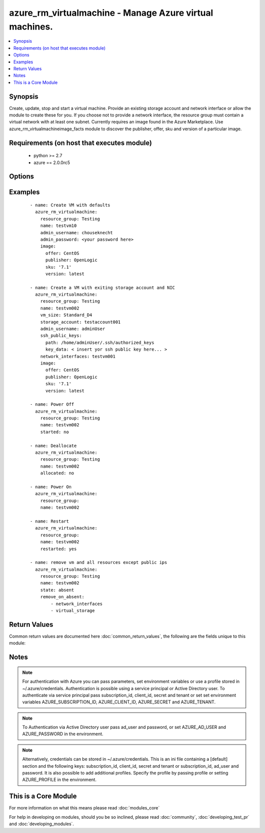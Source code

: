 .. _azure_rm_virtualmachine:


azure_rm_virtualmachine - Manage Azure virtual machines.
++++++++++++++++++++++++++++++++++++++++++++++++++++++++

.. versionadded:: 2.1


.. contents::
   :local:
   :depth: 1


Synopsis
--------

Create, update, stop and start a virtual machine. Provide an existing storage account and network interface or allow the module to create these for you. If you choose not to provide a network interface, the resource group must contain a virtual network with at least one subnet.
Currently requires an image found in the Azure Marketplace. Use azure_rm_virtualmachineimage_facts module to discover the publisher, offer, sku and version of a particular image.


Requirements (on host that executes module)
-------------------------------------------

  * python >= 2.7
  * azure == 2.0.0rc5


Options
-------

.. raw:: html

    <table border=1 cellpadding=4>
    <tr>
    <th class="head">parameter</th>
    <th class="head">required</th>
    <th class="head">default</th>
    <th class="head">choices</th>
    <th class="head">comments</th>
    </tr>
            <tr>
    <td>ad_user<br/><div style="font-size: small;"></div></td>
    <td>no</td>
    <td></td>
        <td><ul></ul></td>
        <td><div>Active Directory username. Use when authenticating with an Active Directory user rather than service principal.</div></td></tr>
            <tr>
    <td>admin_password<br/><div style="font-size: small;"></div></td>
    <td>no</td>
    <td></td>
        <td><ul></ul></td>
        <td><div>Password for the admin username. Not required if the os_type is Linux and SSH password authentication is disabled by setting ssh_password_enabled to false.</div></td></tr>
            <tr>
    <td>admin_username<br/><div style="font-size: small;"></div></td>
    <td>no</td>
    <td></td>
        <td><ul></ul></td>
        <td><div>Admin username used to access the host after it is created. Required when creating a VM.</div></td></tr>
            <tr>
    <td>allocated<br/><div style="font-size: small;"></div></td>
    <td>no</td>
    <td>True</td>
        <td><ul></ul></td>
        <td><div>Toggle that controls if the machine is allocated/deallocated, only useful with state='present'.</div></td></tr>
            <tr>
    <td>append_tags<br/><div style="font-size: small;"></div></td>
    <td>no</td>
    <td>True</td>
        <td><ul></ul></td>
        <td><div>Use to control if tags field is cannonical or just appends to existing tags. When cannonical, any tags not found in the tags parameter will be removed from the object's metadata.</div></td></tr>
            <tr>
    <td>client_id<br/><div style="font-size: small;"></div></td>
    <td>no</td>
    <td></td>
        <td><ul></ul></td>
        <td><div>Azure client ID. Use when authenticating with a Service Principal.</div></td></tr>
            <tr>
    <td>image<br/><div style="font-size: small;"></div></td>
    <td>yes</td>
    <td></td>
        <td><ul></ul></td>
        <td><div>A dictionary describing the Marketplace image used to build the VM. Will contain keys: publisher, offer, sku and version. NOTE: set image.version to 'latest' to get the most recent version of a given image.</div></td></tr>
            <tr>
    <td>location<br/><div style="font-size: small;"></div></td>
    <td>no</td>
    <td></td>
        <td><ul></ul></td>
        <td><div>Valid Azure location. Defaults to location of the resource group.</div></td></tr>
            <tr>
    <td>name<br/><div style="font-size: small;"></div></td>
    <td>yes</td>
    <td></td>
        <td><ul></ul></td>
        <td><div>Name of the virtual machine.</div></td></tr>
            <tr>
    <td>network_interface_names<br/><div style="font-size: small;"></div></td>
    <td>no</td>
    <td></td>
        <td><ul></ul></td>
        <td><div>List of existing network interface names to add to the VM. If a network interface name is not provided when the VM is created, a default network interface will be created. In order for the module to create a network interface, at least one Virtual Network with one Subnet must exist.</div></td></tr>
            <tr>
    <td>open_ports<br/><div style="font-size: small;"></div></td>
    <td>no</td>
    <td></td>
        <td><ul></ul></td>
        <td><div>If a network interface is created when creating the VM, a security group will be created as well. For Linux hosts a rule will be added to the security group allowing inbound TCP connections to the default SSH port 22, and for Windows hosts ports 3389 and 5986 will be opened. Override the default open ports by providing a list of ports.</div></td></tr>
            <tr>
    <td>os_disk_caching<br/><div style="font-size: small;"></div></td>
    <td>no</td>
    <td>ReadOnly</td>
        <td><ul><li>ReadOnly</li><li>ReadWrite</li></ul></td>
        <td><div>Type of OS disk caching.</div></br>
        <div style="font-size: small;">aliases: disk_caching<div></td></tr>
            <tr>
    <td>os_type<br/><div style="font-size: small;"></div></td>
    <td>no</td>
    <td>[u'Linux']</td>
        <td><ul><li>Windows</li><li>Linux</li></ul></td>
        <td><div>Base type of operating system.</div></td></tr>
            <tr>
    <td>password<br/><div style="font-size: small;"></div></td>
    <td>no</td>
    <td></td>
        <td><ul></ul></td>
        <td><div>Active Directory user password. Use when authenticating with an Active Directory user rather than service principal.</div></td></tr>
            <tr>
    <td>profile<br/><div style="font-size: small;"></div></td>
    <td>no</td>
    <td></td>
        <td><ul></ul></td>
        <td><div>Security profile found in ~/.azure/credentials file.</div></td></tr>
            <tr>
    <td>public_ip_allocation_method<br/><div style="font-size: small;"></div></td>
    <td>no</td>
    <td>[u'Static']</td>
        <td><ul><li>Dynamic</li><li>Static</li></ul></td>
        <td><div>If a public IP address is created when creating the VM (beacuse a Network Interface was not provided), determines if the public IP address remains permanently associated with the Network Interface. If set to 'Dynamic' the public IP address may change any time the VM is rebooted or power cycled.</div></br>
        <div style="font-size: small;">aliases: public_ip_allocation<div></td></tr>
            <tr>
    <td>remove_on_absent<br/><div style="font-size: small;"></div></td>
    <td>no</td>
    <td>[u'all']</td>
        <td><ul></ul></td>
        <td><div>When removing a VM using state 'absent', also remove associated resources</div><div>It can be 'all' or a list with any of the following: ['network_interfaces', 'virtual_storage', 'public_ips']</div><div>Any other input will be ignored</div></td></tr>
            <tr>
    <td>resource_group<br/><div style="font-size: small;"></div></td>
    <td>yes</td>
    <td></td>
        <td><ul></ul></td>
        <td><div>Name of the resource group containing the virtual machine.</div></td></tr>
            <tr>
    <td>restarted<br/><div style="font-size: small;"></div></td>
    <td>no</td>
    <td></td>
        <td><ul></ul></td>
        <td><div>Use with state 'present' to restart a running VM.</div></td></tr>
            <tr>
    <td>secret<br/><div style="font-size: small;"></div></td>
    <td>no</td>
    <td></td>
        <td><ul></ul></td>
        <td><div>Azure client secret. Use when authenticating with a Service Principal.</div></td></tr>
            <tr>
    <td>short_hostname<br/><div style="font-size: small;"></div></td>
    <td>no</td>
    <td></td>
        <td><ul></ul></td>
        <td><div>Name assigned internally to the host. On a linux VM this is the name returned by the `hostname` command. When creating a virtual machine, short_hostname defaults to name.</div></td></tr>
            <tr>
    <td>ssh_password_enabled<br/><div style="font-size: small;"></div></td>
    <td>no</td>
    <td>True</td>
        <td><ul></ul></td>
        <td><div>When the os_type is Linux, setting ssh_password_enabled to false will disable SSH password authentication and require use of SSH keys.</div></td></tr>
            <tr>
    <td>ssh_public_keys<br/><div style="font-size: small;"></div></td>
    <td>no</td>
    <td></td>
        <td><ul></ul></td>
        <td><div>For os_type Linux provide a list of SSH keys. Each item in the list should be a dictionary where the dictionary contains two keys: path and key_data. Set the path to the default location of the authorized_keys files. On an Enterprise Linux host, for example, the path will be /home/&lt;admin username&gt;/.ssh/authorized_keys. Set key_data to the actual value of the public key.</div></td></tr>
            <tr>
    <td>started<br/><div style="font-size: small;"></div></td>
    <td>no</td>
    <td>True</td>
        <td><ul></ul></td>
        <td><div>Use with state 'present' to start the machine. Set to false to have the machine be 'stopped'.</div></td></tr>
            <tr>
    <td>state<br/><div style="font-size: small;"></div></td>
    <td>no</td>
    <td>present</td>
        <td><ul><li>absent</li><li>present</li></ul></td>
        <td><div>Assert the state of the virtual machine.</div><div>State 'present' will check that the machine exists with the requested configuration. If the configuration of the existing machine does not match, the machine will be updated. Use options started, allocated and restarted to change the machine's power state.</div><div>State 'absent' will remove the virtual machine.</div></td></tr>
            <tr>
    <td>storage_account_name<br/><div style="font-size: small;"></div></td>
    <td>no</td>
    <td></td>
        <td><ul></ul></td>
        <td><div>Name of an existing storage account that supports creation of VHD blobs. If not specified for a new VM, a new storage account named &lt;vm name&gt;01 will be created using storage type 'Standard_LRS'.</div></td></tr>
            <tr>
    <td>storage_blob_name<br/><div style="font-size: small;"></div></td>
    <td>no</td>
    <td></td>
        <td><ul></ul></td>
        <td><div>Name fo the storage blob used to hold the VM's OS disk image. If no name is provided, defaults to the VM name + '.vhd'. If you provide a name, it must end with '.vhd'</div></br>
        <div style="font-size: small;">aliases: storage_blob<div></td></tr>
            <tr>
    <td>storage_container_name<br/><div style="font-size: small;"></div></td>
    <td>no</td>
    <td>vhds</td>
        <td><ul></ul></td>
        <td><div>Name of the container to use within the storage account to store VHD blobs. If no name is specified a default container will created.</div></td></tr>
            <tr>
    <td>subnet_name<br/><div style="font-size: small;"></div></td>
    <td>no</td>
    <td></td>
        <td><ul></ul></td>
        <td><div>When creating a virtual machine, if a network interface name is not provided, one will be created. The new network interface will be assigned to the first subnet found in the virtual network. Use this parameter to provide a specific subnet instead.</div></br>
        <div style="font-size: small;">aliases: virtual_network<div></td></tr>
            <tr>
    <td>subscription_id<br/><div style="font-size: small;"></div></td>
    <td>no</td>
    <td></td>
        <td><ul></ul></td>
        <td><div>Your Azure subscription Id.</div></td></tr>
            <tr>
    <td>tags<br/><div style="font-size: small;"></div></td>
    <td>no</td>
    <td></td>
        <td><ul></ul></td>
        <td><div>Dictionary of string:string pairs to assign as metadata to the object. Metadata tags on the object will be updated with any provided values. To remove tags set append_tags option to false.</div></td></tr>
            <tr>
    <td>tenant<br/><div style="font-size: small;"></div></td>
    <td>no</td>
    <td></td>
        <td><ul></ul></td>
        <td><div>Azure tenant ID. Use when authenticating with a Service Principal.</div></td></tr>
            <tr>
    <td>virtual_network_name<br/><div style="font-size: small;"></div></td>
    <td>no</td>
    <td></td>
        <td><ul></ul></td>
        <td><div>When creating a virtual machine, if a network interface name is not provided, one will be created. The new network interface will be assigned to the first virtual network found in the resource group. Use this parameter to provide a specific virtual network instead.</div></br>
        <div style="font-size: small;">aliases: virtual_network<div></td></tr>
            <tr>
    <td>vm_size<br/><div style="font-size: small;"></div></td>
    <td>no</td>
    <td>Standard_D1</td>
        <td><ul></ul></td>
        <td><div>A valid Azure VM size value. For example, 'Standard_D4'. The list of choices varies depending on the subscription and location. Check your subscription for available choices.</div></td></tr>
        </table>
    </br>



Examples
--------

 ::

    
    - name: Create VM with defaults
      azure_rm_virtualmachine:
        resource_group: Testing
        name: testvm10
        admin_username: chouseknecht
        admin_password: <your password here>
        image:
          offer: CentOS
          publisher: OpenLogic
          sku: '7.1'
          version: latest
    
    - name: Create a VM with exiting storage account and NIC
      azure_rm_virtualmachine:
        resource_group: Testing
        name: testvm002
        vm_size: Standard_D4
        storage_account: testaccount001
        admin_username: adminUser
        ssh_public_keys:
          path: /home/adminUser/.ssh/authorized_keys
          key_data: < insert yor ssh public key here... >
        network_interfaces: testvm001
        image:
          offer: CentOS
          publisher: OpenLogic
          sku: '7.1'
          version: latest
    
    - name: Power Off
      azure_rm_virtualmachine:
        resource_group: Testing
        name: testvm002
        started: no
    
    - name: Deallocate
      azure_rm_virtualmachine:
        resource_group: Testing
        name: testvm002
        allocated: no
    
    - name: Power On
      azure_rm_virtualmachine:
        resource_group:
        name: testvm002
    
    - name: Restart
      azure_rm_virtualmachine:
        resource_group:
        name: testvm002
        restarted: yes
    
    - name: remove vm and all resources except public ips
      azure_rm_virtualmachine:
        resource_group: Testing
        name: testvm002
        state: absent
        remove_on_absent:
            - network_interfaces
            - virtual_storage

Return Values
-------------

Common return values are documented here :doc:`common_return_values`, the following are the fields unique to this module:

.. raw:: html

    <table border=1 cellpadding=4>
    <tr>
    <th class="head">name</th>
    <th class="head">description</th>
    <th class="head">returned</th>
    <th class="head">type</th>
    <th class="head">sample</th>
    </tr>

        <tr>
        <td> deleted_public_ips </td>
        <td> List of deleted publid IP addrees names. </td>
        <td align=center> on delete </td>
        <td align=center> list </td>
        <td align=center>  </td>
    </tr>
            <tr>
        <td> deleted_vhd_uris </td>
        <td> List of deleted Virtual Hard Disk URIs. </td>
        <td align=center> on delete </td>
        <td align=center> list </td>
        <td align=center>  </td>
    </tr>
            <tr>
        <td> powerstate </td>
        <td> Indicates if the state is running, stopped, deallocated </td>
        <td align=center> always </td>
        <td align=center> string </td>
        <td align=center>  </td>
    </tr>
            <tr>
        <td> deleted_network_interfaces </td>
        <td> List of deleted NICs. </td>
        <td align=center> on delete </td>
        <td align=center> list </td>
        <td align=center>  </td>
    </tr>
            <tr>
        <td> azure_vm </td>
        <td> Facts about the current state of the object. Note that facts are not part of the registered output but available directly. </td>
        <td align=center> always </td>
        <td align=center> complex </td>
        <td align=center>  </td>
    </tr>
        
    </table>
    </br></br>

Notes
-----

.. note:: For authentication with Azure you can pass parameters, set environment variables or use a profile stored in ~/.azure/credentials. Authentication is possible using a service principal or Active Directory user. To authenticate via service principal pass subscription_id, client_id, secret and tenant or set set environment variables AZURE_SUBSCRIPTION_ID, AZURE_CLIENT_ID, AZURE_SECRET and AZURE_TENANT.
.. note:: To Authentication via Active Directory user pass ad_user and password, or set AZURE_AD_USER and AZURE_PASSWORD in the environment.
.. note:: Alternatively, credentials can be stored in ~/.azure/credentials. This is an ini file containing a [default] section and the following keys: subscription_id, client_id, secret and tenant or subscription_id, ad_user and password. It is also possible to add additional profiles. Specify the profile by passing profile or setting AZURE_PROFILE in the environment.


    
This is a Core Module
---------------------

For more information on what this means please read :doc:`modules_core`

    
For help in developing on modules, should you be so inclined, please read :doc:`community`, :doc:`developing_test_pr` and :doc:`developing_modules`.

